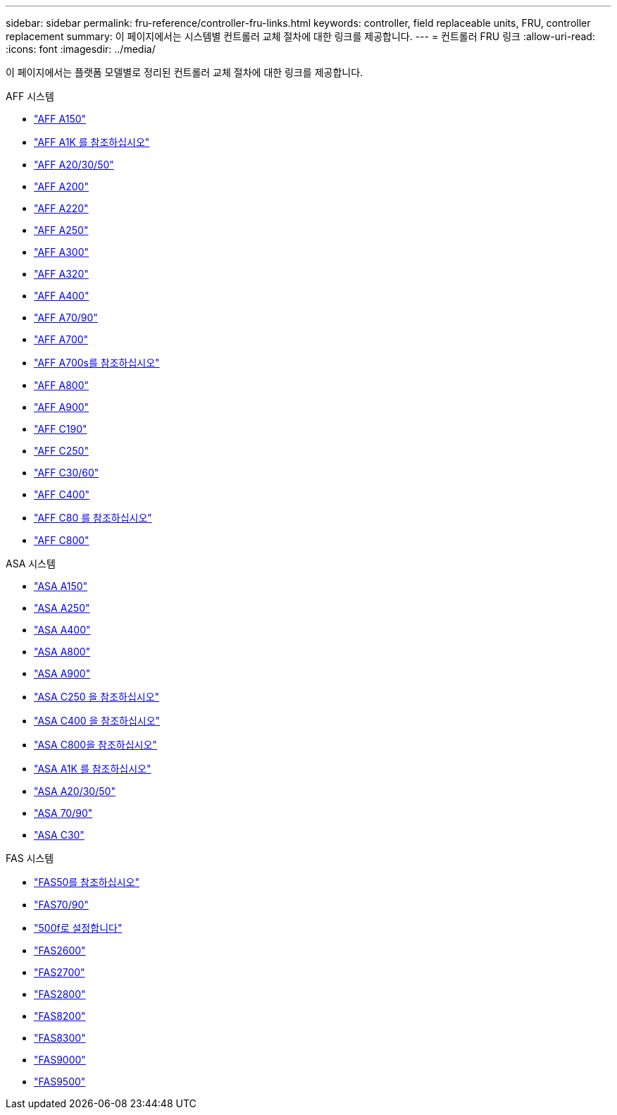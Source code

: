 ---
sidebar: sidebar 
permalink: fru-reference/controller-fru-links.html 
keywords: controller, field replaceable units, FRU, controller replacement 
summary: 이 페이지에서는 시스템별 컨트롤러 교체 절차에 대한 링크를 제공합니다. 
---
= 컨트롤러 FRU 링크
:allow-uri-read: 
:icons: font
:imagesdir: ../media/


[role="lead"]
이 페이지에서는 플랫폼 모델별로 정리된 컨트롤러 교체 절차에 대한 링크를 제공합니다.

[role="tabbed-block"]
====
.AFF 시스템
--
* link:../a150/controller-replace-overview.html["AFF A150"^]
* link:../a1k/controller-replace-workflow.html["AFF A1K 를 참조하십시오"^]
* link:../a20-30-50/controller-replace-workflow.html["AFF A20/30/50"^]
* link:../a200/controller-replace-overview.html["AFF A200"^]
* link:../a220/controller-replace-overview.html["AFF A220"^]
* link:../a250/controller-replace-overview.html["AFF A250"^]
* link:../a300/controller-replace-overview.html["AFF A300"^]
* link:../a320/controller-replace-overview.html["AFF A320"^]
* link:../a400/controller-replace-overview.html["AFF A400"^]
* link:../a70-90/controller-replace-workflow.html["AFF A70/90"^]
* link:../a700/controller-replace-overview.html["AFF A700"^]
* link:../a700s/controller-replace-overview.html["AFF A700s를 참조하십시오"^]
* link:../a800/controller-replace-overview.html["AFF A800"^]
* link:../a900/controller_replace_overview.html["AFF A900"^]
* link:../c190/controller-replace-overview.html["AFF C190"^]
* link:../c250/controller-replace-overview.html["AFF C250"^]
* link:../c30-60/controller-replace-workflow.html["AFF C30/60"^]
* link:../c400/controller-replace-overview.html["AFF C400"^]
* link:../c80/controller-replace-workflow.html["AFF C80 를 참조하십시오"^]
* link:../c800/controller-replace-overview.html["AFF C800"^]


--
.ASA 시스템
--
* link:../asa150/controller-replace-overview.html["ASA A150"^]
* link:../asa250/controller-replace-overview.html["ASA A250"^]
* link:../asa400/controller-replace-overview.html["ASA A400"^]
* link:../asa800/controller-replace-overview.html["ASA A800"^]
* link:../asa900/controller_replace_overview.html["ASA A900"^]
* link:../asa-c250/controller-replace-overview.html["ASA C250 을 참조하십시오"^]
* link:../asa-c400/controller-replace-overview.html["ASA C400 을 참조하십시오"^]
* link:../asa-c800/controller-replace-overview.html["ASA C800을 참조하십시오"^]
* link:../asa-r2-a1k/controller-replace-workflow.html["ASA A1K 를 참조하십시오"^]
* link:../asa-r2-a20-30-50/controller-replace-workflow.html["ASA A20/30/50"^]
* link:../asa-r2-70-90/controller-replace-workflow.html["ASA 70/90"^]
* link:../asa-r2-c30/controller-replace-workflow.html["ASA C30"^]


--
.FAS 시스템
--
* link:../fas50/controller-replace-workflow.html["FAS50를 참조하십시오"^]
* link:../fas-70-90/controller-replace-workflow.html["FAS70/90"^]
* link:../fas500f/controller-replace-overview.html["500f로 설정합니다"^]
* link:../fas2600/controller-replace-overview.html["FAS2600"^]
* link:../fas2700/controller-replace-overview.html["FAS2700"^]
* link:../fas2800/controller-replace-overview.html["FAS2800"^]
* link:../fas8200/controller-replace-overview.html["FAS8200"^]
* link:../fas8300/controller-replace-overview.html["FAS8300"^]
* link:../fas9000/controller-replace-overview.html["FAS9000"^]
* link:../fas9500/controller_replace_overview.html["FAS9500"^]


--
====